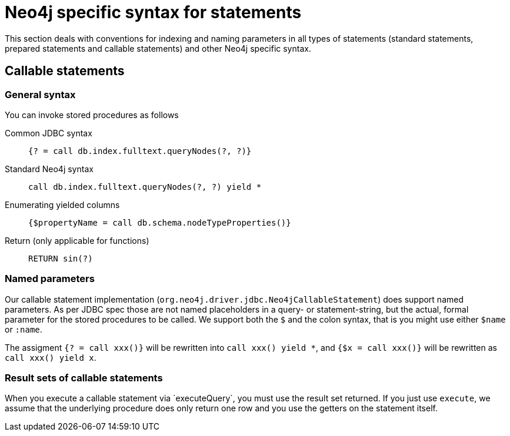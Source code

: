 = Neo4j specific syntax for statements

This section deals with conventions for indexing and naming parameters in all types of statements (standard statements, prepared statements and callable statements) and other Neo4j specific syntax.

== Callable statements

=== General syntax

You can invoke stored procedures as follows

Common JDBC syntax::
    `{? = call db.index.fulltext.queryNodes(?, ?)}`
Standard Neo4j syntax::
    `call db.index.fulltext.queryNodes(?, ?) yield *`
Enumerating yielded columns::
    `{$propertyName = call db.schema.nodeTypeProperties()}`
Return (only applicable for functions)::
    `RETURN sin(?)`

=== Named parameters

Our callable statement implementation (`org.neo4j.driver.jdbc.Neo4jCallableStatement`) does support named parameters. As per JDBC spec those are not named placeholders in a query- or statement-string, but the actual, formal parameter for the stored procedures to be called.
We support both the `$` and the colon syntax, that is you might use either `$name` or `:name`.

The assigment `{? = call xxx()}` will be rewritten into `call xxx() yield *`, and `{$x = call xxx()}` will be rewritten as `call xxx() yield x`.

=== Result sets of callable statements

When you execute a callable statement via ´executeQuery`, you must use the result set returned.
If you just use `execute`, we assume that the underlying procedure does only return one row and you use the getters on the statement itself.